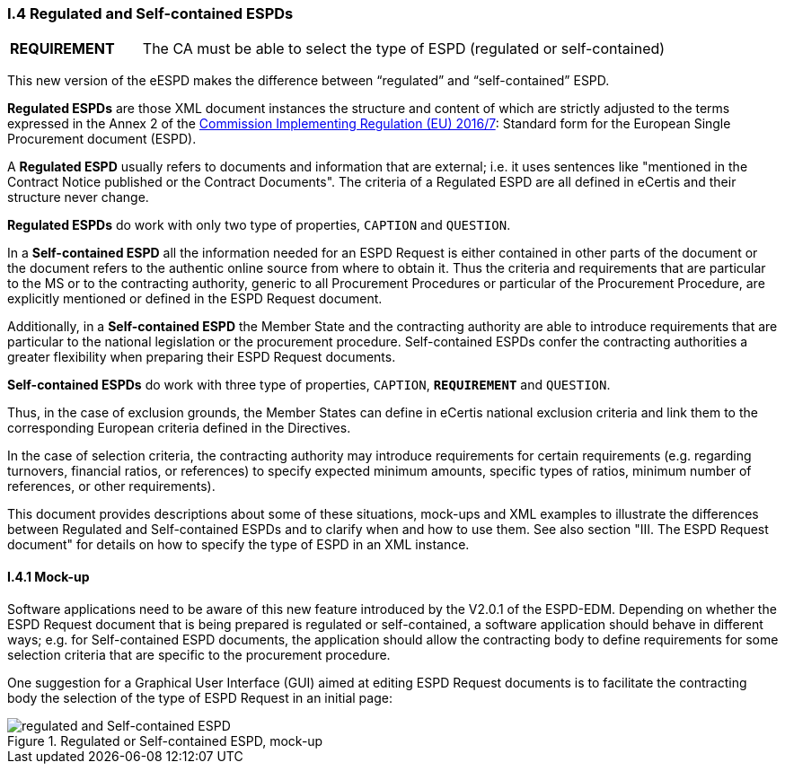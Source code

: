 [.text-left]
=== I.4 Regulated and Self-contained ESPDs

[cols="<1,<4"]
|===
|*REQUIREMENT*|The CA must be able to select the type of ESPD (regulated or self-contained)
|===

This new version of the eESPD makes the difference between “regulated” and “self-contained” ESPD. 

*Regulated ESPDs* are those XML document instances the structure and content of which are strictly adjusted to the terms expressed in the Annex 2 of the http://eur-lex.europa.eu/legal-content/EN/TXT/?uri=CELEX%3A32016R0007[Commission Implementing Regulation (EU) 2016/7]: Standard form for the European Single Procurement document (ESPD). 

A *Regulated ESPD* usually refers to documents and information that are external; i.e. it uses sentences like "mentioned in the Contract Notice published or the Contract Documents". The criteria of a Regulated ESPD are all defined in eCertis and their structure never change.

*Regulated ESPDs* do work with only two type of properties, `CAPTION` and `QUESTION`.  

In a *Self-contained ESPD* all the information needed for an ESPD Request is either contained in other parts of the document or the document refers to the authentic online source from where to obtain it. Thus the criteria and requirements that are particular to the MS or to the contracting authority, generic to all Procurement Procedures or particular of the Procurement Procedure, are explicitly mentioned or defined in the ESPD Request document.

Additionally, in a *Self-contained ESPD* the Member State and the contracting authority are able to introduce requirements that are particular to the national legislation or the procurement procedure. Self-contained ESPDs confer the contracting authorities a greater flexibility when preparing their ESPD Request documents.

*Self-contained ESPDs* do work with three type of properties, `CAPTION`, *`REQUIREMENT`* and `QUESTION`.

Thus, in the case of exclusion grounds, the Member States can define in eCertis national exclusion criteria and link them to the corresponding European criteria defined in the Directives.

In  the case of selection criteria, the contracting authority may introduce requirements for certain requirements (e.g. regarding turnovers, financial ratios, or references) to specify expected minimum amounts, specific types of ratios, minimum number of references, or other requirements).

This document provides descriptions about some of these situations, mock-ups and XML examples to illustrate the differences between Regulated and Self-contained ESPDs and to clarify when and how to use them. See also section "III. The ESPD Request document" for details on how to specify the type of ESPD in an XML instance.

==== I.4.1 Mock-up

Software applications need to be aware of this new feature introduced by the V2.0.1 of the ESPD-EDM. Depending on whether the ESPD Request document that is being prepared is regulated or self-contained, a software application should behave in different ways; e.g. for Self-contained ESPD documents, the application should allow the contracting body to define requirements for some selection criteria that are specific to the procurement procedure.

One suggestion for a Graphical User Interface (GUI) aimed at editing ESPD Request documents is to facilitate the contracting body the selection  of the type of ESPD Request in an initial page:

.Regulated or Self-contained ESPD, mock-up
image::REGULATED_SELFCONTAINED_mock-up.png[regulated and Self-contained ESPD, alt="regulated and Self-contained ESPD", align="center"]


